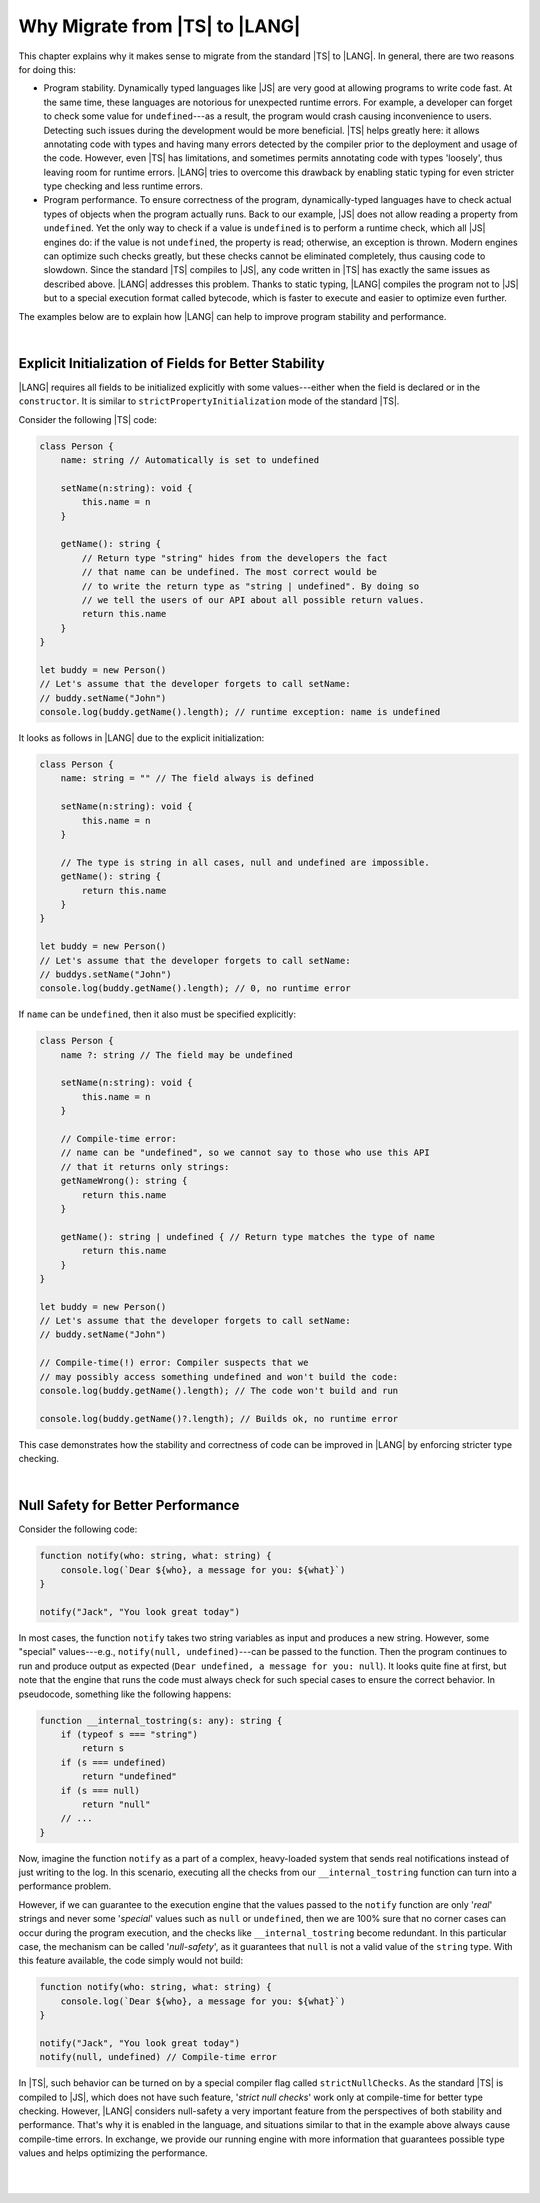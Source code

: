 ..
    Copyright (c) 2021-2023 Huawei Device Co., Ltd.
    Licensed under the Apache License, Version 2.0 (the "License");
    you may not use this file except in compliance with the License.
    You may obtain a copy of the License at
    http://www.apache.org/licenses/LICENSE-2.0
    Unless required by applicable law or agreed to in writing, software
    distributed under the License is distributed on an "AS IS" BASIS,
    WITHOUT WARRANTIES OR CONDITIONS OF ANY KIND, either express or implied.
    See the License for the specific language governing permissions and
    limitations under the License.

.. _Why Migrate:

Why Migrate from |TS| to |LANG|
===============================

This chapter explains why it makes sense to migrate from the standard |TS| to
|LANG|. In general, there are two reasons for doing this:

- Program stability. Dynamically typed languages like |JS| are very good at
  allowing programs to write code fast. At the same time, these languages are
  notorious for unexpected runtime errors. For example, a developer can forget
  to check some value for ``undefined``---as a result, the program would crash
  causing inconvenience to users. Detecting such issues during the development
  would be more beneficial. |TS| helps greatly here: it allows annotating code
  with types and having many errors detected by the compiler prior to the
  deployment and usage of the code.
  However, even |TS| has limitations, and sometimes permits annotating code
  with types 'loosely', thus leaving room for runtime errors. |LANG| tries
  to overcome this drawback by enabling static typing for even stricter
  type checking and less runtime errors.
- Program performance. To ensure correctness of the program, dynamically-typed
  languages have to check actual types of objects when the program actually
  runs. Back to our example, |JS| does not allow reading a property from
  ``undefined``. Yet the only way to check if a value is ``undefined`` is to
  perform a runtime check, which all |JS| engines do: if the value is not
  ``undefined``, the property is read; otherwise, an exception is thrown. Modern
  engines can optimize such checks greatly, but these checks cannot be
  eliminated completely, thus causing code to slowdown. Since the standard |TS|
  compiles to |JS|, any code written in |TS| has exactly the same issues as
  described above. |LANG| addresses this problem. Thanks to static typing,
  |LANG| compiles the program not to |JS| but to a special execution format
  called bytecode, which is faster to execute and easier to optimize even
  further.

The examples below are to explain how |LANG| can help to improve program
stability and performance.

|

.. _Explicit Initialization of Fields for Better Stability:

Explicit Initialization of Fields for Better Stability
------------------------------------------------------

|LANG| requires all fields to be initialized explicitly with some
values---either when the field is declared or in the ``constructor``.
It is similar to ``strictPropertyInitialization`` mode of the standard |TS|.

Consider the following |TS| code:

.. code-block:: typescript

    class Person {
        name: string // Automatically is set to undefined

        setName(n:string): void {
            this.name = n
        }

        getName(): string {
            // Return type "string" hides from the developers the fact
            // that name can be undefined. The most correct would be
            // to write the return type as "string | undefined". By doing so
            // we tell the users of our API about all possible return values.
            return this.name
        }
    }

    let buddy = new Person()
    // Let's assume that the developer forgets to call setName:
    // buddy.setName("John")
    console.log(buddy.getName().length); // runtime exception: name is undefined

It looks as follows in |LANG| due to the explicit initialization:

.. code-block:: typescript

    class Person {
        name: string = "" // The field always is defined

        setName(n:string): void {
            this.name = n
        }

        // The type is string in all cases, null and undefined are impossible.
        getName(): string {
            return this.name
        }
    }

    let buddy = new Person()
    // Let's assume that the developer forgets to call setName:
    // buddys.setName("John")
    console.log(buddy.getName().length); // 0, no runtime error

If ``name`` can be ``undefined``, then it also must be specified explicitly:

.. code-block:: typescript

    class Person {
        name ?: string // The field may be undefined

        setName(n:string): void {
            this.name = n
        }

        // Compile-time error:
        // name can be "undefined", so we cannot say to those who use this API
        // that it returns only strings:
        getNameWrong(): string {
            return this.name
        }

        getName(): string | undefined { // Return type matches the type of name
            return this.name
        }
    }

    let buddy = new Person()
    // Let's assume that the developer forgets to call setName:
    // buddy.setName("John")

    // Compile-time(!) error: Compiler suspects that we
    // may possibly access something undefined and won't build the code:
    console.log(buddy.getName().length); // The code won't build and run

    console.log(buddy.getName()?.length); // Builds ok, no runtime error

This case demonstrates how the stability and correctness of code can be
improved in |LANG| by enforcing stricter type checking.

|

.. Null Safety for Better Performance:

Null Safety for Better Performance
----------------------------------

Consider the following code:

.. code-block:: typescript

    function notify(who: string, what: string) {
        console.log(`Dear ${who}, a message for you: ${what}`)
    }

    notify("Jack", "You look great today")

In most cases, the function ``notify`` takes two string variables as input
and produces a new string. However, some "special" values---e.g.,
``notify(null, undefined)``---can be passed to the function. Then the program
continues to run and produce output as expected
(``Dear undefined, a message for you: null``). It looks quite fine at first,
but note that the engine that runs the code must always check for such special
cases to ensure the correct behavior. In pseudocode, something like the
following happens:

.. code-block:: typescript

    function __internal_tostring(s: any): string {
        if (typeof s === "string")
            return s
        if (s === undefined)
            return "undefined"
        if (s === null)
            return "null"
        // ...
    }

Now, imagine the function ``notify`` as a part of a complex, heavy-loaded
system that sends real notifications instead of just writing to the log.
In this scenario, executing all the checks from our ``__internal_tostring``
function can turn into a performance problem.

However, if we can guarantee to the execution engine that the values passed
to the ``notify`` function are only '*real*' strings and never some '*special*'
values such as ``null`` or ``undefined``, then we are 100% sure that no corner
cases can occur during the program execution, and the checks like
``__internal_tostring`` become redundant. In this particular case,
the mechanism can be called '*null-safety*', as it guarantees that ``null``
is not a valid value of the ``string`` type. With this feature available,
the code simply would not build:

.. code-block:: typescript

    function notify(who: string, what: string) {
        console.log(`Dear ${who}, a message for you: ${what}`)
    }

    notify("Jack", "You look great today")
    notify(null, undefined) // Compile-time error

In |TS|, such behavior can be turned on by a special compiler flag called
``strictNullChecks``. As the standard |TS| is compiled to |JS|, which
does not have such feature, '*strict null checks*' work only at compile-time
for better type checking. However, |LANG| considers null-safety a very
important feature from the perspectives of both stability and performance.
That's why it is enabled in the language, and situations similar to that in
the example above always cause compile-time errors. In exchange, we provide
our running engine with more information that guarantees possible type values
and helps optimizing the performance.

|

|

.. raw:: pdf

   PageBreak
